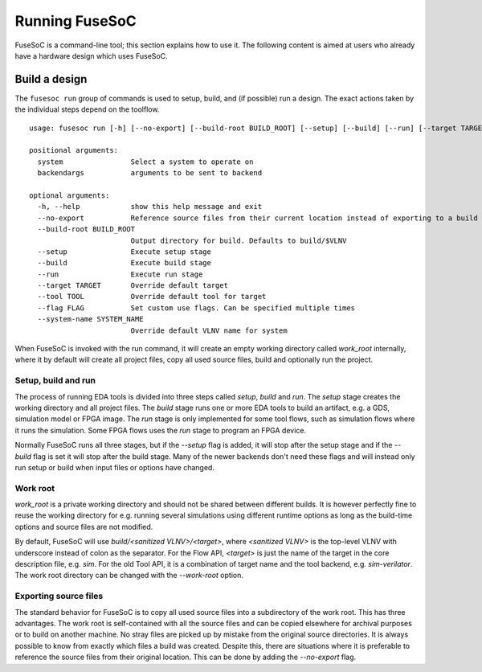 .. _ug_cli:

***************
Running FuseSoC
***************

FuseSoC is a command-line tool; this section explains how to use it.
The following content is aimed at users who already have a hardware design which uses FuseSoC.

Build a design
==============

The ``fusesoc run`` group of commands is used to setup, build, and (if possible) run a design.
The exact actions taken by the individual steps depend on the toolflow.

::

    usage: fusesoc run [-h] [--no-export] [--build-root BUILD_ROOT] [--setup] [--build] [--run] [--target TARGET] [--tool TOOL] [--flag FLAG] [--system-name SYSTEM_NAME] system ...

    positional arguments:
      system                Select a system to operate on
      backendargs           arguments to be sent to backend

    optional arguments:
      -h, --help            show this help message and exit
      --no-export           Reference source files from their current location instead of exporting to a build tree
      --build-root BUILD_ROOT
                            Output directory for build. Defaults to build/$VLNV
      --setup               Execute setup stage
      --build               Execute build stage
      --run                 Execute run stage
      --target TARGET       Override default target
      --tool TOOL           Override default tool for target
      --flag FLAG           Set custom use flags. Can be specified multiple times
      --system-name SYSTEM_NAME
                            Override default VLNV name for system

When FuseSoC is invoked with the run command, it will create an empty working directory called `work_root` internally, where it by default will create all project files, copy all used source files, build and optionally run the project.

Setup, build and run
--------------------

The process of running EDA tools is divided into three steps called *setup*, *build* and *run*. The *setup* stage creates the working directory and all project files. The *build* stage runs one or more EDA tools to build an artifact, e.g. a GDS, simulation model or FPGA image. The *run* stage is only implemented for some tool flows, such as simulation flows where it runs the simulation. Some FPGA flows uses the *run* stage to program an FPGA device.

Normally FuseSoC runs all three stages, but if the `--setup` flag is added, it will stop after the setup stage and if the `--build` flag is set it will stop after the build stage. Many of the newer backends don't need these flags and will instead only run setup or build when input files or options have changed.

Work root
---------
`work_root` is a private working directory and should not be shared between different builds. It is however perfectly fine to reuse the working directory for e.g. running several simulations using different runtime options as long as the build-time options and source files are not modified.

By default, FuseSoC will use `build/<sanitized VLNV>/<target>`, where `<sanitized VLNV>` is the top-level VLNV with underscore instead of colon as the separator. For the Flow API, `<target>` is just the name of the target in the core description file, e.g. `sim`. For the old Tool API, it is a combination of target name and the tool backend, e.g. `sim-verilator`. The work root directory can be changed with the `--work-root` option.

Exporting source files
----------------------

The standard behavior for FuseSoC is to copy all used source files into a subdirectory of the work root. This has three advantages. The work root is self-contained with all the source files and can be copied elsewhere for archival purposes or to build on another machine. No stray files are picked up by mistake from the original source directories. It is always possible to know from exactly which files a build was created. Despite this, there are situations where it is preferable to reference the source files from their original location. This can be done by adding the `--no-export` flag.
